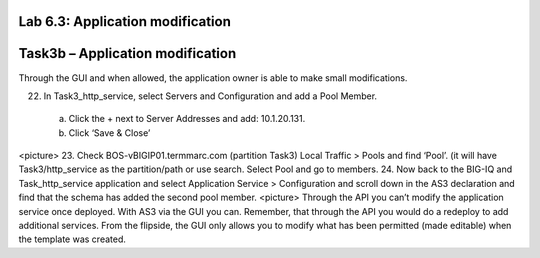 Lab 6.3: Application modification
---------------------------------
Task3b – Application modification
---------------------------------
Through the GUI and when allowed, the application owner is able to make small modifications.

22.	In Task3_http_service, select Servers and Configuration and add a Pool Member.
    a.	Click the + next to Server Addresses and add: 10.1.20.131.
    b.	Click ‘Save & Close’
<picture> 
23.	Check BOS-vBIGIP01.termmarc.com (partition Task3) Local Traffic > Pools and find ‘Pool’. (it will have Task3/http_service as the partition/path or use search. Select Pool and go to members.
24.	Now back to the BIG-IQ and Task_http_service application and select Application Service > Configuration and scroll down in the AS3 declaration and find that the schema has added the second pool member.
<picture> 
Through the API you can’t modify the application service once deployed. With AS3 via the GUI you can. Remember, that through the API you would do a redeploy to add additional services. From the flipside, the GUI only allows you to modify what has been permitted (made editable) when the template was created. 

